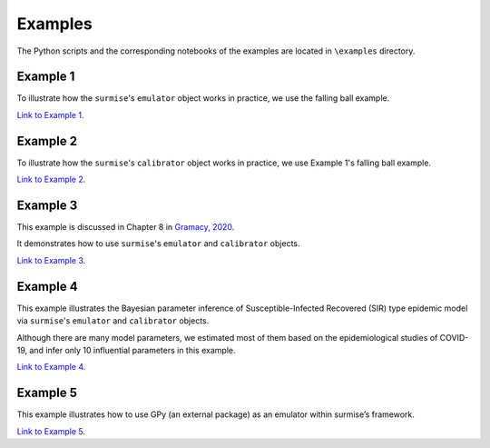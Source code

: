 Examples
========

The Python scripts and the corresponding notebooks of the examples are located in
``\examples`` directory.

Example 1
##################################################

To illustrate how the ``surmise``'s  ``emulator`` object works in practice, we
use the falling ball example.

`Link to Example 1 <https://nbviewer.jupyter.org/github/surmising/surmise/blob/main/examples/Example1/Example1_nb.ipynb>`_.

Example 2
##################################################

To illustrate how the ``surmise``'s  ``calibrator`` object works in practice, we
use Example 1's falling ball example.

`Link to Example 2 <https://nbviewer.jupyter.org/github/surmising/surmise/blob/main/examples/Example2/Example2_nb.ipynb>`_.

Example 3
##################################################

This example is discussed in Chapter 8 in `Gramacy, 2020 <https://bookdown.org/rbg/surrogates/chap8.html>`_.

It demonstrates how to use ``surmise``'s  ``emulator`` and  ``calibrator`` objects.

`Link to Example 3 <https://nbviewer.jupyter.org/github/surmising/surmise/blob/main/examples/Example3/Example3_nb.ipynb>`_.

Example 4
##################################################

This example illustrates the Bayesian parameter inference of Susceptible-Infected
Recovered (SIR) type epidemic model via ``surmise``'s  ``emulator`` and ``calibrator`` objects.

Although there are many model parameters, we estimated most of them based on the epidemiological studies of COVID-19, and infer only 10 influential parameters in this example.

`Link to Example 4 <https://nbviewer.jupyter.org/github/surmising/surmise/blob/main/examples/Example4/Example4_nb.ipynb>`_.

Example 5
##################################################

This example illustrates how to use GPy (an external package) as an emulator within surmise’s framework.

`Link to Example 5 <https://nbviewer.jupyter.org/github/surmising/surmise/blob/main/examples/Example5/Example5_nb.ipynb>`_.
